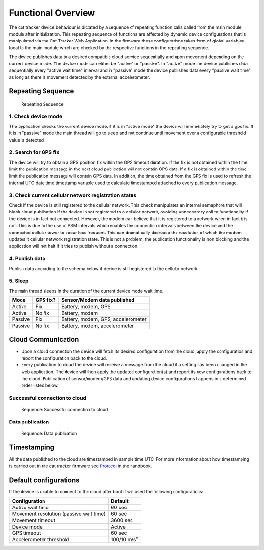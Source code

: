 ================================================================================
Functional Overview
================================================================================

The cat tracker device behaviour is dictated by a sequence of repeating
function calls called from the main module module after initialization.
This repeating sequence of functions are affected by dynamic device
configurations that is manipulated via the Cat Tracker Web Application.
In the firmware these configurations takes form of global variables
local to the main module which are checked by the respective functions
in the repeating sequence.

The device publishes data to a desired compatible cloud service
sequentially and upon movement depending on the current device mode. The
device mode can either be "active" or "passive". In "active" mode
the device publishes data sequentially every "active wait time"
interval and in "passive" mode the device publishes data every
"passive wait time" as long as there is movement detected by the
external accelerometer.

Repeating Sequence
================================================================================

.. figure:: ./images/sequence.png
    :alt: Repeating Sequence

    Repeating Sequence

1. Check device mode
--------------------------------------------------------------------------------

The application checks the current device mode. If it is in "active
mode" the device will immediately try to get a gps fix. If it is in
"passive" mode the main thread will go to sleep and not continue until
movement over a configurable threshold value is detected.

2. Search for GPS fix
--------------------------------------------------------------------------------

The device will try to obtain a GPS position fix within the GPS timeout
duration. If the fix is not obtained within the time limit the
publication message in the next cloud publication will not contain GPS
data. If a fix is obtained within the time limit the publication message
will contain GPS data. In addition, the time obtained from the GPS fix
is used to refresh the internal UTC date time timestamp variable used to
calculate timestamped attached to every publication message.

3. Check current cellular network registration status
--------------------------------------------------------------------------------

Check if the device is still registered to the cellular network. This
check manipulates an internal semaphore that will block cloud
publication if the device is not registered to a cellular network,
avoiding unnecessary call to functionality if the device is in fact not
connected. However, the modem can believe that it is registered to a
network when in fact it is not. This is due to the use of PSM intervals
which enables the connection intervals between the device and the
connected cellular tower to occur less frequent. This can dramatically
decrease the resolution of which the modem updates it cellular network
registration state. This is not a problem, the publication functionality
is non blocking and the application will not halt if it tries to publish
without a connection.

4. Publish data
--------------------------------------------------------------------------------

Publish data according to the schema below if device is still registered
to the cellular network.

5. Sleep
--------------------------------------------------------------------------------

The main thread sleeps in the duration of the current device mode wait
time.

+---------+----------+------------------------------------+
| Mode    | GPS fix? | Sensor/Modem data published        |
+=========+==========+====================================+
| Active  | Fix      | Battery, modem, GPS                |
+---------+----------+------------------------------------+
| Active  | No fix   | Battery, modem                     |
+---------+----------+------------------------------------+
| Passive | Fix      | Battery, modem, GPS, accelerometer |
+---------+----------+------------------------------------+
| Passive | No fix   | Battery, modem, accelerometer      |
+---------+----------+------------------------------------+

Cloud Communication
================================================================================

-   Upon a cloud connection the device will fetch its desired
    configuration from the cloud, apply the configuration and report the
    configuration back to the cloud.
-   Every publication to cloud the device will receive a message from
    the cloud if a setting has been changed in the web application. The
    device will then apply the updated configuration(s) and report its
    new configurations back to the cloud. Publication of
    sensor/modem/GPS data and updating device configurations happens in
    a determined order listed below.

Successful connection to cloud
--------------------------------------------------------------------------------

.. figure:: ./images/successful.svg
    :alt: Sequence: Successful connection to cloud

    Sequence: Successful connection to cloud

Data publication
--------------------------------------------------------------------------------

.. figure:: ./images/data-publication.svg
    :alt: Data publication

    Sequence: Data publication

Timestamping
================================================================================

All the data published to the cloud are timestamped in sample time UTC.
For more information about how timestamping is carried out in the cat
tracker firmware see
`Protocol <./Protocol.html#timestamping>`_ in the handbook.

Default configurations
================================================================================

If the device is unable to connect to the cloud after boot it will used
the following configurations:

+-----------------------------------------+-------------+
| Configuration                           | Default     |
+=========================================+=============+ 
| Active wait time                        | 60 sec      |
+-----------------------------------------+-------------+
| Movement resolution (passive wait time) | 60 sec      |
+-----------------------------------------+-------------+
| Movement timeout                        | 3600 sec    | 
+-----------------------------------------+-------------+
| Device mode                             | Active      |
+-----------------------------------------+-------------+
| GPS timeout                             | 60 sec      |
+-----------------------------------------+-------------+
| Accelerometer threshold                 | 100/10 m/s² |
+-----------------------------------------+-------------+
